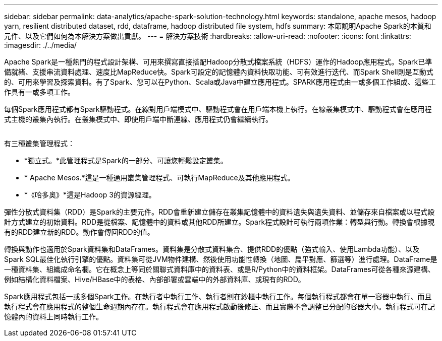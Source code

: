 ---
sidebar: sidebar 
permalink: data-analytics/apache-spark-solution-technology.html 
keywords: standalone, apache mesos, hadoop yarn, resilient distributed dataset, rdd, dataframe, hadoop distributed file system, hdfs 
summary: 本節說明Apache Spark的本質和元件、以及它們如何為本解決方案做出貢獻。 
---
= 解決方案技術
:hardbreaks:
:allow-uri-read: 
:nofooter: 
:icons: font
:linkattrs: 
:imagesdir: ./../media/


[role="lead"]
Apache Spark是一種熱門的程式設計架構、可用來撰寫直接搭配Hadoop分散式檔案系統（HDFS）運作的Hadoop應用程式。Spark已準備就緒、支援串流資料處理、速度比MapReduce快。Spark可設定的記憶體內資料快取功能、可有效進行迭代、而Spark Shell則是互動式的、可用來學習及探索資料。有了Spark、您可以在Python、Scala或Java中建立應用程式。SPARK應用程式由一或多個工作組成、這些工作具有一或多項工作。

每個Spark應用程式都有Spark驅動程式。在線對用戶端模式中、驅動程式會在用戶端本機上執行。在線叢集模式中、驅動程式會在應用程式主機的叢集內執行。在叢集模式中、即使用戶端中斷連線、應用程式仍會繼續執行。

image:apache-spark-image3.png[""]

有三種叢集管理程式：

* *獨立式。*此管理程式是Spark的一部分、可讓您輕鬆設定叢集。
* * Apache Mesos.*這是一種通用叢集管理程式、可執行MapReduce及其他應用程式。
* *《哈多奧》*這是Hadoop 3的資源經理。


彈性分散式資料集（RDD）是Spark的主要元件。RDD會重新建立儲存在叢集記憶體中的資料遺失與遺失資料、並儲存來自檔案或以程式設計方式建立的初始資料。RDD是從檔案、記憶體中的資料或其他RDD所建立。Spark程式設計可執行兩項作業：轉型與行動。轉換會根據現有的RDD建立新的RDD。動作會傳回RDD的值。

轉換與動作也適用於Spark資料集和DataFrames。資料集是分散式資料集合、提供RDD的優點（強式輸入、使用Lambda功能）、以及Spark SQL最佳化執行引擎的優點。資料集可從JVM物件建構、然後使用功能性轉換（地圖、扁平對應、篩選等）進行處理。DataFrame是一種資料集、組織成命名欄。它在概念上等同於關聯式資料庫中的資料表、或是R/Python中的資料框架。DataFrames可從各種來源建構、例如結構化資料檔案、Hive/HBase中的表格、內部部署或雲端中的外部資料庫、或現有的RDD。

Spark應用程式包括一或多個Spark工作。在執行者中執行工作、執行者則在紗櫃中執行工作。每個執行程式都會在單一容器中執行、而且執行程式會在應用程式的整個生命週期內存在。執行程式會在應用程式啟動後修正、而且實際不會調整已分配的容器大小。執行程式可在記憶體內的資料上同時執行工作。
